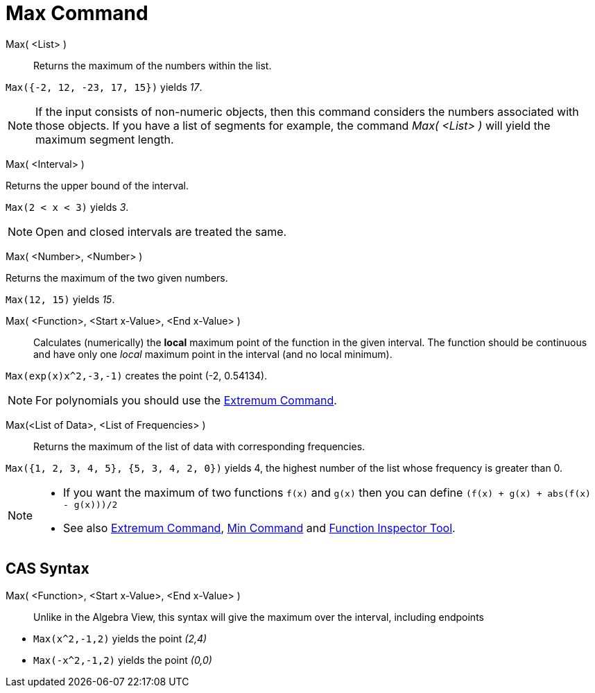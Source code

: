 = Max Command
:page-en: commands/Max
ifdef::env-github[:imagesdir: /en/modules/ROOT/assets/images]

Max( <List> )::
  Returns the maximum of the numbers within the list.

[EXAMPLE]
====

`++Max({-2, 12, -23, 17, 15})++` yields _17_.

====

[NOTE]
====

If the input consists of non-numeric objects, then this command considers the numbers associated with those objects. If
you have a list of segments for example, the command _Max( <List> )_ will yield the maximum segment length.

====

Max( <Interval> )

Returns the upper bound of the interval.

[EXAMPLE]
====

`++Max(2 < x < 3)++` yields _3_.

====

[NOTE]
====

Open and closed intervals are treated the same.

====

Max( <Number>, <Number> )

Returns the maximum of the two given numbers.

[EXAMPLE]
====

`++Max(12, 15)++` yields _15_.

====


Max( <Function>, <Start x-Value>, <End x-Value> )::
  Calculates (numerically) the *local* maximum point of the function in the given interval. The function should be
  continuous and have only one _local_ maximum point in the interval (and no local minimum).

[EXAMPLE]
====

`++Max(exp(x)x^2,-3,-1)++` creates the point (-2, 0.54134).

====

[NOTE]
====

For polynomials you should use the xref:/commands/Extremum.adoc[Extremum Command].

====

Max(<List of Data>, <List of Frequencies> )::
  Returns the maximum of the list of data with corresponding frequencies.

[EXAMPLE]
====

`++Max({1, 2, 3, 4, 5}, {5, 3, 4, 2, 0})++` yields 4, the highest number of the list whose frequency is greater than 0.

====

[NOTE]
====

* If you want the maximum of two functions `++f(x)++` and `++g(x)++` then you can define
`++(f(x) + g(x) + abs(f(x) - g(x)))/2++`
* See also xref:/commands/Extremum.adoc[Extremum Command], xref:/commands/Min.adoc[Min Command] and
xref:/tools/Function_Inspector.adoc[Function Inspector Tool].

====

== CAS Syntax

Max( <Function>, <Start x-Value>, <End x-Value> )::
  Unlike in the Algebra View, this syntax will give the maximum over the interval, including endpoints

[EXAMPLE]
====

* `++Max(x^2,-1,2)++` yields the point _(2,4)_
* `++Max(-x^2,-1,2)++` yields the point _(0,0)_

====
